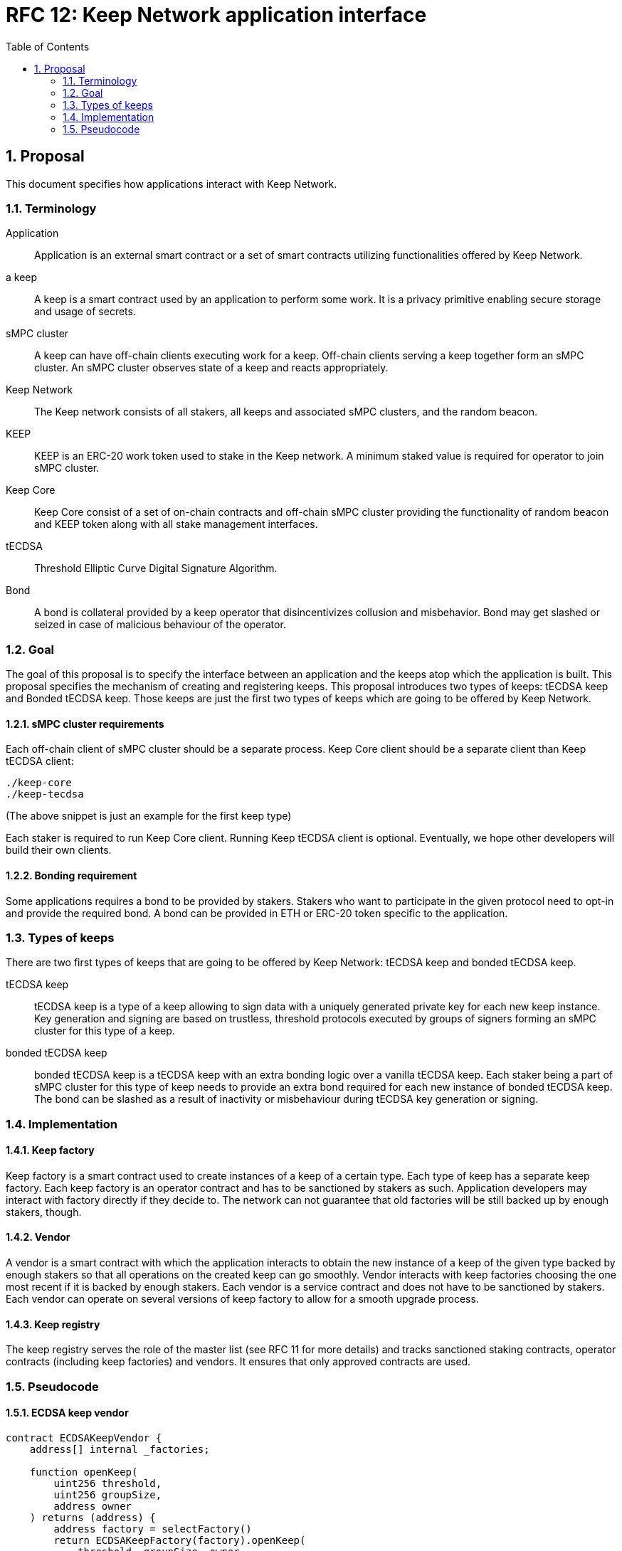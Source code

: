 :toc: macro

= RFC 12: Keep Network application interface

:icons: font
:numbered:
toc::[]


== Proposal

This document specifies how applications interact with Keep Network.

=== Terminology

Application:: Application is an external smart contract or a set of smart  
              contracts utilizing functionalities offered by Keep Network.

a keep:: A keep is a smart contract used by an application to perform some work. 
         It is a privacy primitive enabling secure storage and usage of secrets.

sMPC cluster:: A keep can have off-chain clients executing work for a keep. 
               Off-chain clients serving a keep together form an sMPC cluster. 
               An sMPC cluster observes state of a keep and reacts appropriately. 

Keep Network:: The Keep network consists of all stakers, all keeps and 
               associated sMPC clusters, and the random beacon.

KEEP:: KEEP is an ERC-20 work token used to stake in the Keep network. 
       A minimum staked value is required for operator to join sMPC cluster.

Keep Core:: Keep Core consist of a set of on-chain contracts and off-chain  
            sMPC cluster providing the functionality of random beacon
            and KEEP token along with all stake management interfaces.

tECDSA:: Threshold Elliptic Curve Digital Signature Algorithm. 

Bond:: A bond is collateral provided by a keep operator that disincentivizes 
       collusion and misbehavior. Bond may get slashed or seized in case of
       malicious behaviour of the operator.

=== Goal
The goal of this proposal is to specify the interface between an application and 
the keeps atop which the application is built. This proposal specifies the
mechanism of creating and registering keeps. This proposal introduces two types
of keeps: tECDSA keep and Bonded tECDSA keep. Those keeps are just the first
two types of keeps which are going to be offered by Keep Network.

==== sMPC cluster requirements

Each off-chain client of sMPC cluster should be a separate process. Keep Core 
client should be a separate client than Keep tECDSA client:
```
./keep-core
./keep-tecdsa 
```

(The above snippet is just an example for the first keep type)

Each staker is required to run Keep Core client. Running Keep tECDSA client is 
optional. Eventually, we hope other developers will build their own clients.

==== Bonding requirement

Some applications requires a bond to be provided by stakers. Stakers who want to 
participate in the given protocol need to opt-in and provide the required bond. 
A bond can  be provided in ETH or ERC-20 token specific to the application.

=== Types of keeps

There are two first types of keeps that are going to be offered by Keep Network: 
tECDSA keep and bonded tECDSA keep.

tECDSA keep:: tECDSA keep is a type of a keep allowing to sign data with 
              a uniquely generated private key for each new keep instance. Key 
              generation and signing are based on trustless, threshold protocols 
              executed by groups of signers forming an sMPC cluster for this 
              type of a keep. 

bonded tECDSA keep:: bonded tECDSA keep is a tECDSA keep with an extra bonding 
                     logic over a vanilla tECDSA keep. Each staker being a part 
                     of sMPC cluster for this type of keep needs to provide an 
                     extra bond required for each new instance of bonded tECDSA 
                     keep. The bond can be slashed as a result of inactivity or 
                     misbehaviour during tECDSA key generation or signing.

=== Implementation

==== Keep factory

Keep factory is a smart contract used to create instances of a keep of a certain 
type. Each type of keep has a separate keep factory. Each keep factory is an 
operator contract and has to be sanctioned by stakers as such. Application 
developers may interact with factory directly if they decide to. The network
can not guarantee that old factories will be still backed up by enough stakers, 
though.

==== Vendor

A vendor is a smart contract with which the application interacts to obtain the
new instance of a keep of the given type backed by enough stakers so that all 
operations on the created keep can go smoothly. Vendor interacts with keep 
factories choosing the one most recent if it is backed by enough stakers. Each  
vendor is a service contract and does not have to be sanctioned by stakers. Each 
vendor can operate on several versions of keep factory to allow for a smooth 
upgrade process.

==== Keep registry

The keep registry serves the role of the master list (see RFC 11 for more details) 
and tracks sanctioned staking contracts, operator contracts (including keep 
factories) and vendors. It ensures that only approved contracts are used.

=== Pseudocode

==== ECDSA keep vendor
```
contract ECDSAKeepVendor {
    address[] internal _factories;

    function openKeep(
        uint256 threshold, 
        uint256 groupSize, 
        address owner
    ) returns (address) {
        address factory = selectFactory()
        return ECDSAKeepFactory(factory).openKeep(
            threshold, groupSize, owner
        )
    }
}
```

==== ECDSA keep factory
```
contract ECDSAKeepFactory {
    function openKeep(
        uint256 threshold, 
        uint256 groupSize, 
        address owner
    ) returns (address) {
        address keep = new ECDSAKeep(
            selectGroup(threshold, groupSize), 
            owner
        );

        return keep;
    }
}
```

==== ECDSA keep
```
contract ECDSAKeep {
 
    function sign() { 
        require(msg.sender == _owner, "Only keep owner can ask to sign");
        // (...)
    }
}
```

==== Keep registry
```
contract KeepRegistry {

    function getECDSAKeepVendor() address {
        // (...)
    }
}
```

==== Application 
```
contract Application {
    address internal _keepRegistry;

    function openDeposit() {
        address vendor = KeepRegistry(_keepRegistry).getECDSAKeepVendor()    
        vendor.openKeep(
            threshold, 
            groupSize, 
            bond
        );

        // (...)
    }
}
```

